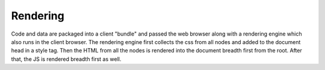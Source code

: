 .. _`rendering`:

Rendering
=========


Code and data are packaged into a client "bundle" and passed the web browser along 
with a rendering engine which also runs in the client browser.
The rendering engine first collects the css from all nodes and added to the
document head in a style tag.  Then the HTML from all the nodes is rendered
into the document breadth first from the root.  After that, the JS is rendered
breadth first as well.


